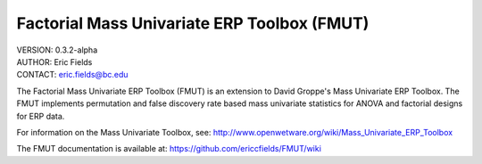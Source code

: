 ============================================================
Factorial Mass Univariate ERP Toolbox (FMUT)
============================================================

| VERSION: 0.3.2-alpha
| AUTHOR:  Eric Fields
| CONTACT: eric.fields@bc.edu


The Factorial Mass Univariate ERP Toolbox (FMUT) is an extension to David Groppe's Mass Univariate ERP Toolbox. The FMUT implements permutation and false discovery rate based mass univariate statistics for ANOVA and factorial designs for ERP data.

For information on the Mass Univariate Toolbox, see:
http://www.openwetware.org/wiki/Mass_Univariate_ERP_Toolbox

The FMUT documentation is available at: https://github.com/ericcfields/FMUT/wiki